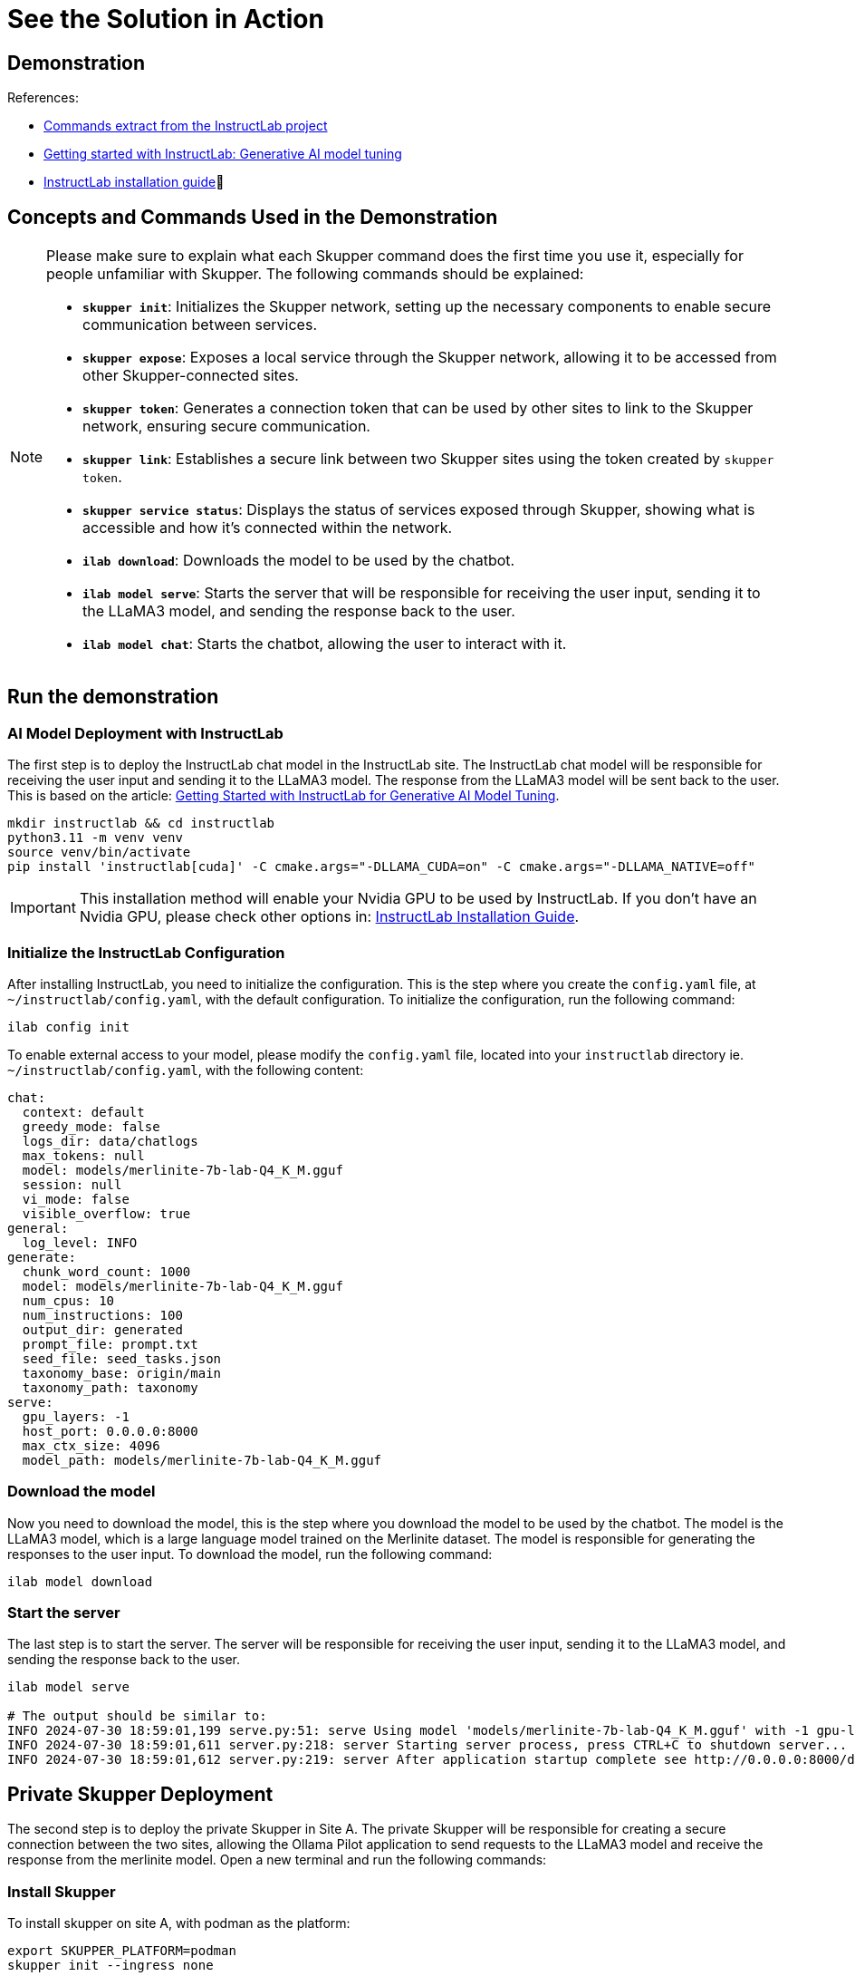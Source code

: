 = See the Solution in Action

== Demonstration

References:

* https://github.com/instructlab[Commands extract from the InstructLab project]
* https://developers.redhat.com/blog/2024/06/12/getting-started-instructlab-generative-ai-model-tuning#model_alignment_and_training_with_instructlab[Getting started with InstructLab: Generative AI model tuning]
* https://github.com/instructlab/instructlab/blob/main/README.md#-installing-ilab[InstructLab installation guide]

== Concepts and Commands Used in the Demonstration

[NOTE]
====
Please make sure to explain what each Skupper command does the first time you use it, especially for people unfamiliar with Skupper. The following commands should be explained:

- **`skupper init`**: Initializes the Skupper network, setting up the necessary components to enable secure communication between services.
- **`skupper expose`**: Exposes a local service through the Skupper network, allowing it to be accessed from other Skupper-connected sites.
- **`skupper token`**: Generates a connection token that can be used by other sites to link to the Skupper network, ensuring secure communication.
- **`skupper link`**: Establishes a secure link between two Skupper sites using the token created by `skupper token`.
- **`skupper service status`**: Displays the status of services exposed through Skupper, showing what is accessible and how it’s connected within the network.
- **`ilab download`**: Downloads the model to be used by the chatbot.
- **`ilab model serve`**: Starts the server that will be responsible for receiving the user input, sending it to the LLaMA3 model, and sending the response back to the user.
- **`ilab model chat`**: Starts the chatbot, allowing the user to interact with it.

====


== Run the demonstration

=== AI Model Deployment with InstructLab

The first step is to deploy the InstructLab chat model in the InstructLab site. The InstructLab chat model will be responsible for receiving the user input and sending it to the LLaMA3 model. The response from the LLaMA3 model will be sent back to the user. This is based on the article: https://developers.redhat.com/blog/2024/06/12/getting-started-instructlab-generative-ai-model-tuning#model_alignment_and_training_with_instructlab[Getting Started with InstructLab for Generative AI Model Tuning].

[.console-input]
[source,shell script]
----
mkdir instructlab && cd instructlab
python3.11 -m venv venv
source venv/bin/activate
pip install 'instructlab[cuda]' -C cmake.args="-DLLAMA_CUDA=on" -C cmake.args="-DLLAMA_NATIVE=off"
----

[IMPORTANT]
====
This installation method will enable your Nvidia GPU to be used by InstructLab. If you don't have an Nvidia GPU, please check other options in: https://github.com/instructlab/instructlab/blob/main/README.md#-installing-ilab[InstructLab Installation Guide].
====


=== Initialize the InstructLab Configuration

After installing InstructLab, you need to initialize the configuration. This is the step where you create the `config.yaml` file, at `~/instructlab/config.yaml`, with the default configuration. To initialize the configuration, run the following command:

[.console-input]
[source,shell script]
----
ilab config init
----

To enable external access to your model, please modify the `config.yaml` file, located into your `instructlab` directory ie. `~/instructlab/config.yaml`, with the following content:

[source,yaml]
----
chat:
  context: default
  greedy_mode: false
  logs_dir: data/chatlogs
  max_tokens: null
  model: models/merlinite-7b-lab-Q4_K_M.gguf
  session: null
  vi_mode: false
  visible_overflow: true
general:
  log_level: INFO
generate:
  chunk_word_count: 1000
  model: models/merlinite-7b-lab-Q4_K_M.gguf
  num_cpus: 10
  num_instructions: 100
  output_dir: generated
  prompt_file: prompt.txt
  seed_file: seed_tasks.json
  taxonomy_base: origin/main
  taxonomy_path: taxonomy
serve:
  gpu_layers: -1
  host_port: 0.0.0.0:8000
  max_ctx_size: 4096
  model_path: models/merlinite-7b-lab-Q4_K_M.gguf
----

=== Download the model

Now you need to download the model, this is the step where you download the model to be used by the chatbot. The model is the LLaMA3 model, which is a large language model trained on the Merlinite dataset. The model is responsible for generating the responses to the user input. To download the model, run the following command:

[.console-input]
[source,shell script]
----
ilab model download
----

=== Start the server

The last step is to start the server. The server will be responsible for receiving the user input, sending it to the LLaMA3 model, and sending the response back to the user.

[.console-input]
[source,shell script]
----
ilab model serve

# The output should be similar to:
INFO 2024-07-30 18:59:01,199 serve.py:51: serve Using model 'models/merlinite-7b-lab-Q4_K_M.gguf' with -1 gpu-layers and 4096 max context size.
INFO 2024-07-30 18:59:01,611 server.py:218: server Starting server process, press CTRL+C to shutdown server...
INFO 2024-07-30 18:59:01,612 server.py:219: server After application startup complete see http://0.0.0.0:8000/docs for API.
----

== Private Skupper Deployment

The second step is to deploy the private Skupper in Site A. The private Skupper will be responsible for creating a secure connection between the two sites, allowing the Ollama Pilot application to send requests to the LLaMA3 model and receive the response from the merlinite model. Open a new terminal and run the following commands:

=== Install Skupper

To install skupper on site A, with podman as the platform:

[.console-input]
[source,shell script]
----
export SKUPPER_PLATFORM=podman
skupper init --ingress none
----


[NOTE]
====
* `SKUPPER_PLATFORM=podman` is used to set the platform to podman. This is necessary because the private Skupper will be running on a podman container.
* `skupper init` is used to initialize the Skupper network, setting up the necessary components to enable secure communication between services.
* The `--ingress none` flag is used to disable the automatic creation of an ingress controller. This is necessary because the public Skupper will be responsible for exposing the service to the internet.
====

=== Exposing the InstructLab Chat Model

To bind the local service running the InstructLab chat model to the Skupper service:

[.console-input]
[source,shell script]
----
skupper expose host host.containers.internal --address instructlab --port 8000
----

[NOTE]
====
* `skupper expose` is used to expose a local service through the Skupper network, allowing it to be accessed from other Skupper-connected sites.
* `host.containers.internal` is used to bind the local service to the Skupper service.
* `--address instructlab` is used to specify the address of the service.
* `--port 8000` is used to specify the port of the service.
====

Check the status of the Skupper service:

[.console-input]
[source,shell script]
----
skupper service status

Services exposed through Skupper:
╰─ instructlab:8000 (tcp)
----

[NOTE]
====
* `skupper service status` is used to display the status of services exposed through Skupper, showing what is accessible and how it’s connected within the network.
====

== Public Skupper Deployment

Deploy the public Skupper in Site B. The public Skupper will receive the connection from the private Skupper and create a secure connection between the two sites.

=== Creating the project and deploying the public Skupper:

This is the step where you create the project and deploy the public Skupper. The public Skupper will be responsible for receiving the connection from the private Skupper and creating a secure connection between the two sites. Open a new terminal and run the following commands:


[.console-input]
[source,shell script]
----
export SKUPPER_PLATFORM=kubernetes
oc new-project ollama-pilot
skupper init --enable-console --enable-flow-collector --console-user admin --console-password admin
----

[IMPORTANT]
====
* Run this command in a new terminal and keep it open, because the default platform is `kubernetes` and the private terminal is using `podman`.
====

[NOTE]
====
* `SKUPPER_PLATFORM=kubernetes` is used to set the platform to Kubernetes. This is necessary because the public Skupper will be running on a Kubernetes cluster.
* `oc new-project ollama-pilot` is used to create a new project called `ollama-pilot`.
* `skupper init` is used to initialize the Skupper network, setting up the necessary components to enable secure communication between services.
* The `--enable-console` flag is used to enable the Skupper console, which provides a web interface for managing the Skupper network.
* The `--enable-flow-collector` flag is used to enable the flow collector, which collects and displays information about the traffic flowing through the Skupper network.
* The `--console-user admin` flag is used to set the username for the Skupper console to `admin`.
* The `--console-password admin` flag is used to set the password for the Skupper console to `admin`.
====

=== Creating the token to allow the private Skupper to connect to the public Skupper:

This is the step where you create the token to allow the private Skupper to connect to the public Skupper. Open a new terminal and run the following command:

[.console-input]
[source,shell script]
----
skupper token create token.yaml
----

[NOTE]
====
* `skupper token create token.yaml` is used to generate a connection token that can be used by other sites to link to the Skupper network, ensuring secure communication.
* The `token.yaml` file will contain the token to connect the two sites.
====

Now, you'll have a `token.yaml` file with the token to connect the two sites.

=== Secure Communication Between the Two Sites with Skupper

Now it's time to establish a secure connection between the two sites using the token created by the public Skupper. At the terminal where the private Skupper is running, run the following command to link the two sites:

[.console-input]
[source,shell script]
----
skupper link create token.yaml --name instructlab
----

[NOTE]
====
* `skupper link create token.yaml --name instructlab` is used to establish a secure link between two Skupper sites using the token created by `skupper token`.
====

Check the status of the Skupper link:

[.console-input]
[source,shell script]
----
skupper link status

Links created from this site:

        Link instructlab is connected

Current links from other sites that are connected:

        There are no connected links
----

[NOTE]
====
* `skupper link status` is used to display the status of the links created by the Skupper network, showing which sites are connected and how they are connected.
====

Check the status on the public Skupper terminal:

[.console-input]
[source,shell script]
----
skupper link status

Links created from this site:

       There are no links configured or connected

Current links from other sites that are connected:

       Incoming link from site b8ad86d5-9680-4fea-9c07-ea7ee394e0bd
----

[NOTE]
====
* `skupper link status` is used to display the status of the links created by the Skupper network, showing which sites are connected and how they are connected.
====

=== Chatbot with Protected Data

The last step is to expose the service in the public Skupper and create the Ollama Pilot application.

* Still on the terminal where the public Skupper is running, run the following command to expose the service:

[.console-input]
[source,shell script]
----
skupper service create instructlab 8000
----
* Exposing the service to the internet:

[.console-input]
[source,shell script]
----
oc expose service instructlab
----

[NOTE]
====
* `skupper service create instructlab 8000` is used to create a service in the public Skupper, allowing it to be accessed from the private Skupper.
* `oc expose service instructlab` is used to expose the service to the internet, allowing it to be accessed by the Ollama Pilot application.
====

* Getting the public URL:

This URL will be used to access the chatbot from the Ollama Pilot application.

[.console-input]
[source,shell script]
----
oc get route instructlab
NAME          HOST/PORT                                      PATH          SERVICES                PORT       TERMINATION   WILDCARD
instructlab   instructlab-ollama-pilot.apps.your-cluster-url instructlab                           port8000   None
----

[NOTE]
====
* `oc get route instructlab` is used to get the public URL of the service, which will be used to access the chatbot from the Ollama Pilot application.
====

== Finally, to interact with the chatbot

Let's interact with the chatbot. Run the following command to start the chatbot:

[.console-input]
[source,shell script]
----
ilab model chat --endpoint-url http://instructlab-ollama-pilot.apps.your-cluster-url/v1/

╭────────────────────────────────────────────────────────────────────────────────────────────────────────────────────────────────────────────────────────── system ──────────────────────────────────────────────────────────────────────────────────────────────────────────────────────────────────────────────────────────╮
│ Welcome to InstructLab Chat w/ MODELS/MERLINITE-7B-LAB-Q4_K_M.GGUF (type /h for help)                                                                                                                                                                                                                                      │
╰────────────────────────────────────────────────────────────────────────────────────────────────────────────────────────────────────────────────────────────────────────────────────────────────────────────────────────────────────────────────────────────────────────────────────────────────────────────────────────────╯
>>> Hello, who are you?                                                                                                                                                                                                                                                                                           [S][default]
╭─────────────────────────────────────────────────────────────────────────────────────────────────────────────────────────────────────────── models/merlinite-7b-lab-Q4_K_M.gguf ────────────────────────────────────────────────────────────────────────────────────────────────────────────────────────────────────────────╮
│ I am an AI Language Model from IBM Research, trained to assist with various tasks such as answering questions, translating text, summarizing long documents, and even explaining complex concepts. I am here to help make your life easier!                                                                                │
╰─────────────────────────────────────────────────────────────────────────────────────────────────────────────────────────────────────────────────────────────────────────────────────────────────────────────────────────────────────────────────────────────────────────────────────────────────── elapsed 14.291 seconds ─╯
>>> What is Red Hat Service Interconnect                                                                                                                                                                                                                                                                          [S][default]
╭─────────────────────────────────────────────────────────────────────────────────────────────────────────────────────────────────────────── models/merlinite-7b-lab-Q4_K_M.gguf ────────────────────────────────────────────────────────────────────────────────────────────────────────────────────────────────────────────╮
│ Red Hat Service Interconnect (RHSI) is a software-defined networking solution that allows organizations to create secure, high-performance networks between their on-premises environments and various cloud resources. It enables seamless communication between different data centers, public clouds (such as Amazon    │
│ Web Services or Microsoft Azure), and even edge devices (such as IoT gateways or mobile applications). RHSI offers the following key features:                                                                                                                                                                             │
│                                                                                                                                                                                                                                                                                                                            │
│ 1. **Security**: RHSI ensures secure communication between different environments by employing advanced encryption algorithms like IPSEC and TLS. It also supports virtual private cloud (VPC) concepts for creating isolated networking environments within public clouds.                                                │
│ 2. **Performance**: RHSI provides high-bandwidth, low-latency network connections. This makes it suitable for handling large data transfers or real-time applications like video streaming and gaming.                                                                                                                     │
│ 3. **Flexibility**: RHSI supports a wide range of networking protocols such as IPv4, IPv6, and even overlay networks (such as OpenFlow). This allows organizations to build complex networking topologies that cater to their specific needs.                                                                              │
│ 4. **Automation**: RHSI offers programmable network interfaces, enabling automated provisioning and management of networking resources. This reduces the administrative overhead and improves operational efficiency.                                                                                                      │
╰─────────────────────────────────────────────────────────────────────────────────────────────────────────────────────────────────────────────────────────────────────────────────────────────────────────────────────────────────────────────────────────────────────────────────────────────────── elapsed 94.969 seconds ─╯
>>>              
----

[NOTE]
====
* `ilab model chat --endpoint-url http://instructlab-ollama-pilot.apps.your-cluster-url/v1/` is used to start the chatbot, allowing the user to interact with it.
* The chatbot will respond to the user input by sending it to the LLaMA3 model and returning the response back to the user.
====

